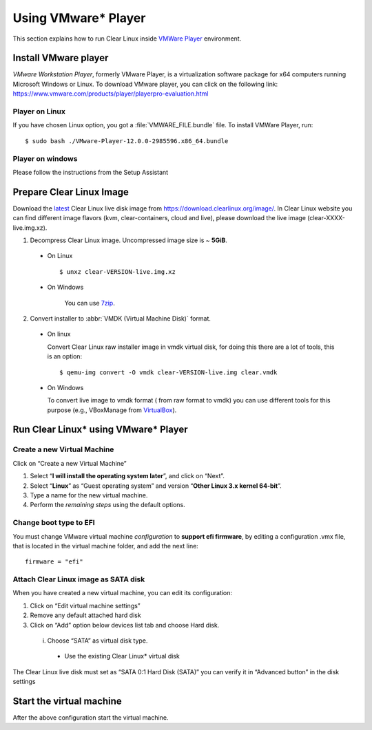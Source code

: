 .. _vm-vmware-player:

====================
Using VMware* Player
====================

This section explains how to run Clear Linux inside
`VMWare Player`_ environment.

Install VMware player
---------------------

*VMware Workstation Player*, formerly VMware Player, is a virtualization
software package for x64 computers running Microsoft Windows or Linux. To 
download VMware player, you can click on the following link:
https://www.vmware.com/products/player/playerpro-evaluation.html

Player on Linux
^^^^^^^^^^^^^^^

If you have chosen Linux option, you got a :file:`VMWARE_FILE.bundle` file. To
install VMWare Player, run:

::

  $ sudo bash ./VMware-Player-12.0.0-2985596.x86_64.bundle

Player on windows
^^^^^^^^^^^^^^^^^

Please follow the instructions from the Setup Assistant

Prepare Clear Linux Image
-------------------------

Download the latest_ Clear Linux live disk image  from
https://download.clearlinux.org/image/. In  Clear Linux website you can find
different image flavors (kvm, clear-containers, cloud and live), please
download the live image (clear-XXXX-live.img.xz).

1. Decompress Clear Linux image. Uncompressed image size is ~ **5GiB**.

  - On Linux ::

        $ unxz clear-VERSION-live.img.xz

  - On Windows

        You can use 7zip_.

2. Convert installer to :abbr:`VMDK (Virtual Machine Disk)` format.

  - On linux

    Convert Clear Linux raw installer image in vmdk virtual disk, for doing
    this there are a lot of tools, this is an option:

    ::

      $ qemu-img convert -O vmdk clear-VERSION-live.img clear.vmdk

  - On Windows

    To convert live image to vmdk format ( from raw format to vmdk) you can
    use different tools for this purpose (e.g., VBoxManage from VirtualBox_).


Run Clear Linux* using VMware* Player
-------------------------------------


Create a new Virtual Machine
^^^^^^^^^^^^^^^^^^^^^^^^^^^^

Click on “Create a new Virtual Machine”

1. Select “**I will install the operating system later**”, and click on “Next”.

2. Select “**Linux**” as “Guest operating system” and version “**Other Linux 3.x
   kernel 64-bit**”.

3. Type a name for the new virtual machine.

4. Perform the *remaining steps* using the default options.

Change boot type to EFI 
^^^^^^^^^^^^^^^^^^^^^^^

You must change VMware virtual machine *configuration* to
**support efi firmware**, by editing a configuration .vmx file,
that is located in the virtual machine folder, and add the next line:

::

  firmware = "efi"

Attach Clear Linux image as SATA disk
^^^^^^^^^^^^^^^^^^^^^^^^^^^^^^^^^^^^^

When you have created a new virtual machine, you can edit its configuration:

1. Click on “Edit virtual machine settings”

2. Remove any default attached hard disk

3. Click on “Add” option below devices list tab and choose Hard disk.

  i. Choose “SATA” as virtual disk type.

    - Use the  existing Clear Linux* virtual disk

The  Clear Linux live disk must set as “SATA 0:1 Hard Disk (SATA)” you can
verify it in “Advanced button” in the disk settings



Start the virtual machine
-------------------------

After the above configuration start the virtual machine.

.. _VMWare Player: http://www.vmware.com/products/player/
.. _latest: https://download.clearlinux.org/latest
.. _7zip: http://www.7-zip.org/
.. _VirtualBox: https://www.virtualbox.org/

